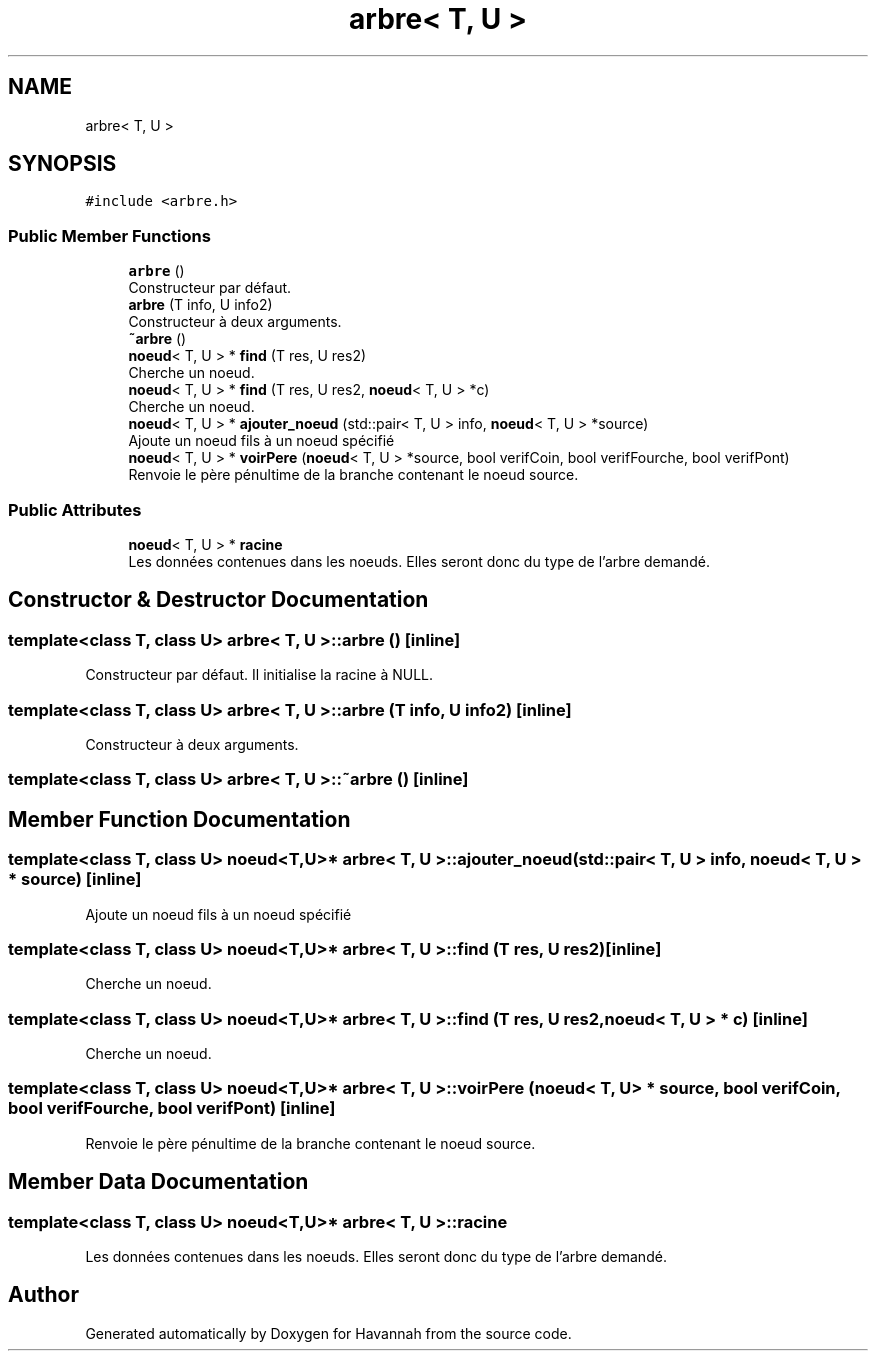 .TH "arbre< T, U >" 3 "Wed May 10 2017" "Havannah" \" -*- nroff -*-
.ad l
.nh
.SH NAME
arbre< T, U >
.SH SYNOPSIS
.br
.PP
.PP
\fC#include <arbre\&.h>\fP
.SS "Public Member Functions"

.in +1c
.ti -1c
.RI "\fBarbre\fP ()"
.br
.RI "Constructeur par défaut\&. "
.ti -1c
.RI "\fBarbre\fP (T info, U info2)"
.br
.RI "Constructeur à deux arguments\&. "
.ti -1c
.RI "\fB~arbre\fP ()"
.br
.ti -1c
.RI "\fBnoeud\fP< T, U > * \fBfind\fP (T res, U res2)"
.br
.RI "Cherche un noeud\&. "
.ti -1c
.RI "\fBnoeud\fP< T, U > * \fBfind\fP (T res, U res2, \fBnoeud\fP< T, U > *c)"
.br
.RI "Cherche un noeud\&. "
.ti -1c
.RI "\fBnoeud\fP< T, U > * \fBajouter_noeud\fP (std::pair< T, U > info, \fBnoeud\fP< T, U > *source)"
.br
.RI "Ajoute un noeud fils à un noeud spécifié "
.ti -1c
.RI "\fBnoeud\fP< T, U > * \fBvoirPere\fP (\fBnoeud\fP< T, U > *source, bool verifCoin, bool verifFourche, bool verifPont)"
.br
.RI "Renvoie le père pénultime de la branche contenant le noeud source\&. "
.in -1c
.SS "Public Attributes"

.in +1c
.ti -1c
.RI "\fBnoeud\fP< T, U > * \fBracine\fP"
.br
.RI "Les données contenues dans les noeuds\&. Elles seront donc du type de l'arbre demandé\&. "
.in -1c
.SH "Constructor & Destructor Documentation"
.PP 
.SS "template<class T, class U> \fBarbre\fP< T, U >::\fBarbre\fP ()\fC [inline]\fP"

.PP
Constructeur par défaut\&. Il initialise la racine à NULL\&. 
.SS "template<class T, class U> \fBarbre\fP< T, U >::\fBarbre\fP (T info, U info2)\fC [inline]\fP"

.PP
Constructeur à deux arguments\&. 
.SS "template<class T, class U> \fBarbre\fP< T, U >::~\fBarbre\fP ()\fC [inline]\fP"

.SH "Member Function Documentation"
.PP 
.SS "template<class T, class U> \fBnoeud\fP<T,U>* \fBarbre\fP< T, U >::ajouter_noeud (std::pair< T, U > info, \fBnoeud\fP< T, U > * source)\fC [inline]\fP"

.PP
Ajoute un noeud fils à un noeud spécifié 
.SS "template<class T, class U> \fBnoeud\fP<T,U>* \fBarbre\fP< T, U >::find (T res, U res2)\fC [inline]\fP"

.PP
Cherche un noeud\&. 
.SS "template<class T, class U> \fBnoeud\fP<T,U>* \fBarbre\fP< T, U >::find (T res, U res2, \fBnoeud\fP< T, U > * c)\fC [inline]\fP"

.PP
Cherche un noeud\&. 
.SS "template<class T, class U> \fBnoeud\fP<T,U>* \fBarbre\fP< T, U >::voirPere (\fBnoeud\fP< T, U > * source, bool verifCoin, bool verifFourche, bool verifPont)\fC [inline]\fP"

.PP
Renvoie le père pénultime de la branche contenant le noeud source\&. 
.SH "Member Data Documentation"
.PP 
.SS "template<class T, class U> \fBnoeud\fP<T,U>* \fBarbre\fP< T, U >::racine"

.PP
Les données contenues dans les noeuds\&. Elles seront donc du type de l'arbre demandé\&. 

.SH "Author"
.PP 
Generated automatically by Doxygen for Havannah from the source code\&.
